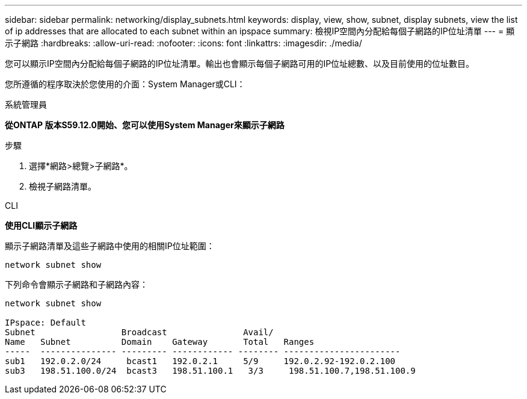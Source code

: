 ---
sidebar: sidebar 
permalink: networking/display_subnets.html 
keywords: display, view, show, subnet, display subnets, view the list of ip addresses that are allocated to each subnet within an ipspace 
summary: 檢視IP空間內分配給每個子網路的IP位址清單 
---
= 顯示子網路
:hardbreaks:
:allow-uri-read: 
:nofooter: 
:icons: font
:linkattrs: 
:imagesdir: ./media/


[role="lead"]
您可以顯示IP空間內分配給每個子網路的IP位址清單。輸出也會顯示每個子網路可用的IP位址總數、以及目前使用的位址數目。

您所遵循的程序取決於您使用的介面：System Manager或CLI：

[role="tabbed-block"]
====
.系統管理員
--
*從ONTAP 版本S59.12.0開始、您可以使用System Manager來顯示子網路*

.步驟
. 選擇*網路>總覽>子網路*。
. 檢視子網路清單。


--
.CLI
--
*使用CLI顯示子網路*

顯示子網路清單及這些子網路中使用的相關IP位址範圍：

....
network subnet show
....
下列命令會顯示子網路和子網路內容：

....
network subnet show

IPspace: Default
Subnet                 Broadcast               Avail/
Name   Subnet          Domain    Gateway       Total   Ranges
-----  --------------- --------- ------------ -------- -----------------------
sub1   192.0.2.0/24     bcast1   192.0.2.1     5/9     192.0.2.92-192.0.2.100
sub3   198.51.100.0/24  bcast3   198.51.100.1   3/3     198.51.100.7,198.51.100.9
....
--
====
